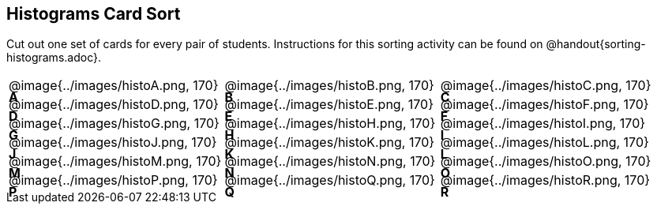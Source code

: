 == Histograms Card Sort

Cut out one set of cards for every pair of students. Instructions for this sorting activity can be found on @handout{sorting-histograms.adoc}.

++++
<style>
/* Add letters to the top left corner, relative to each table cell */
.lettering td { position: relative; }
.lettering .paragraph:first-child p { position: absolute; top: 0; font-weight: bold; }
</style>
++++

[.lettering, cols="^.^1a,^.^1a,^.^1a", header="none"]
|===
| A

@image{../images/histoA.png, 170}
| B

@image{../images/histoB.png, 170}
| C

@image{../images/histoC.png, 170}
| D

@image{../images/histoD.png, 170}

| E

@image{../images/histoE.png, 170}
| F

@image{../images/histoF.png, 170}
| G

@image{../images/histoG.png, 170}
| H

@image{../images/histoH.png, 170}

| I

@image{../images/histoI.png, 170}
| J

@image{../images/histoJ.png, 170}
| K

@image{../images/histoK.png, 170}
| L

@image{../images/histoL.png, 170}

| M

@image{../images/histoM.png, 170}
| N

@image{../images/histoN.png, 170}
| O

@image{../images/histoO.png, 170}
| P

@image{../images/histoP.png, 170}

| Q

@image{../images/histoQ.png, 170}
| R

@image{../images/histoR.png, 170}

|===


